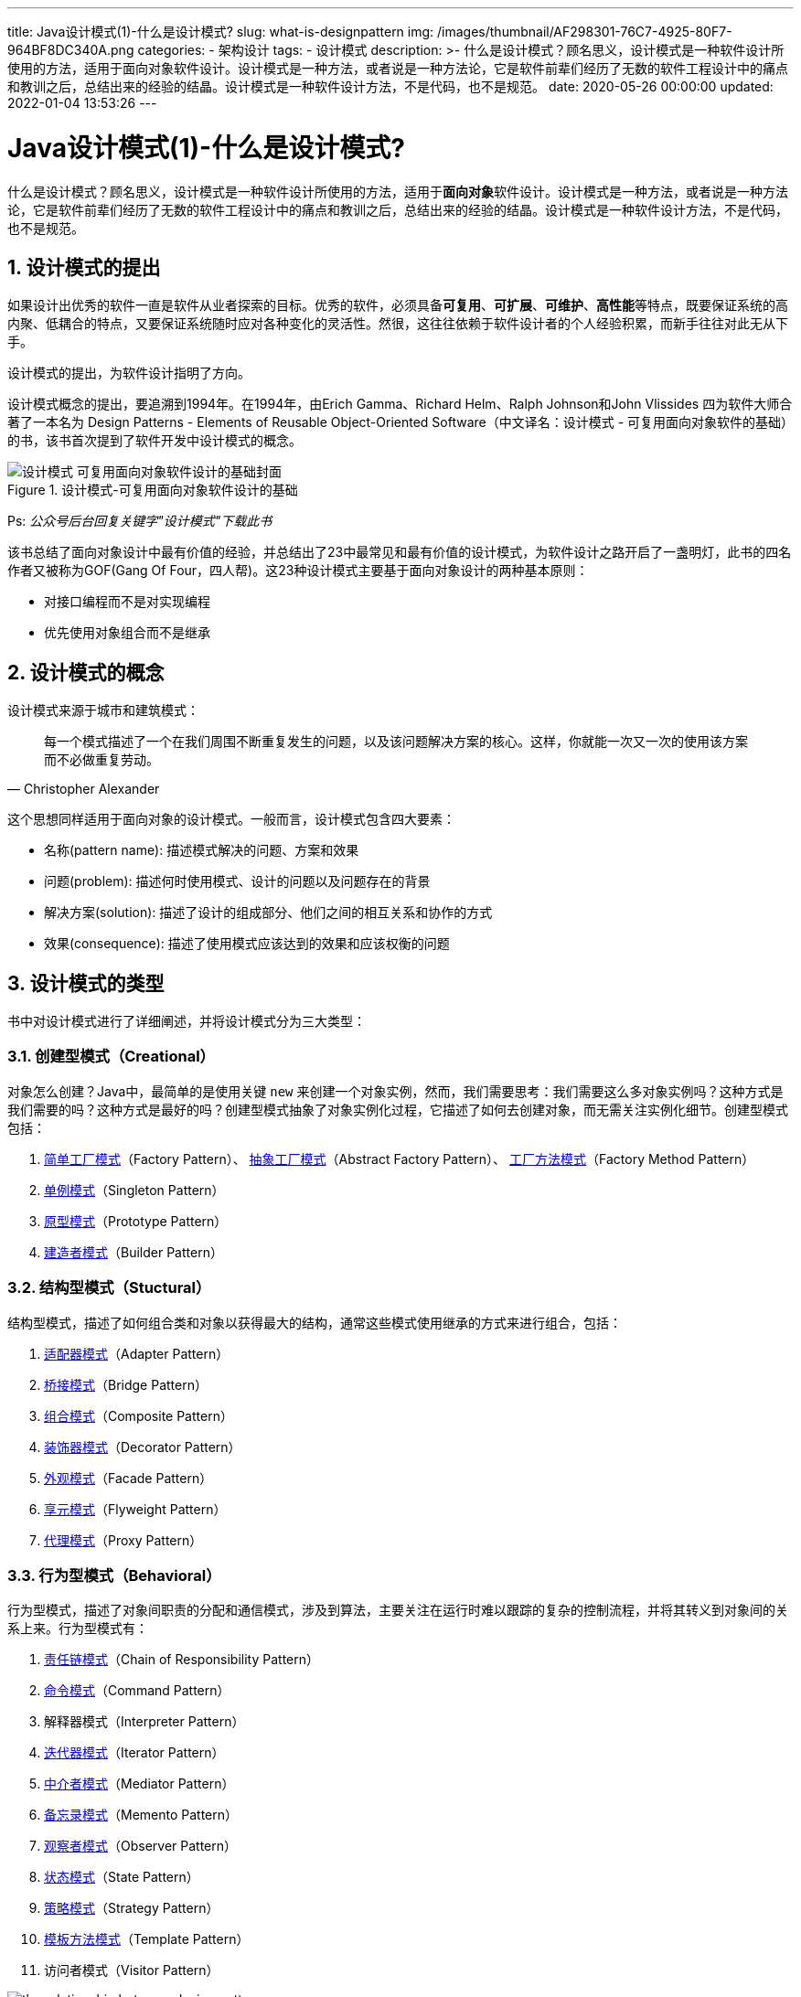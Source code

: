 ---
title: Java设计模式(1)-什么是设计模式?
slug: what-is-designpattern
img: /images/thumbnail/AF298301-76C7-4925-80F7-964BF8DC340A.png
categories:
  - 架构设计
tags:
  - 设计模式
description: >-
  什么是设计模式？顾名思义，设计模式是一种软件设计所使用的方法，适用于面向对象软件设计。设计模式是一种方法，或者说是一种方法论，它是软件前辈们经历了无数的软件工程设计中的痛点和教训之后，总结出来的经验的结晶。设计模式是一种软件设计方法，不是代码，也不是规范。
date: 2020-05-26 00:00:00
updated: 2022-01-04 13:53:26
---

[[desinpattern-intro]]
= Java设计模式(1)-什么是设计模式?
:key_word: 设计模式,java
:author: belonk.com
:date: 2020/5/26
:revision: 1.0
:website: https://belonk.com
:toc:
:toclevels: 4
:toc-title: 目录
:icons: font
:numbered:
:doctype: article
:encoding: utf-8
:imagesdir:
:tabsize: 4

什么是设计模式？顾名思义，设计模式是一种软件设计所使用的方法，适用于**面向对象**软件设计。设计模式是一种方法，或者说是一种方法论，它是软件前辈们经历了无数的软件工程设计中的痛点和教训之后，总结出来的经验的结晶。设计模式是一种软件设计方法，不是代码，也不是规范。

== 设计模式的提出

如果设计出优秀的软件一直是软件从业者探索的目标。优秀的软件，必须具备**可复用**、**可扩展**、**可维护**、**高性能**等特点，既要保证系统的高内聚、低耦合的特点，又要保证系统随时应对各种变化的灵活性。然很，这往往依赖于软件设计者的个人经验积累，而新手往往对此无从下手。

设计模式的提出，为软件设计指明了方向。

设计模式概念的提出，要追溯到1994年。在1994年，由Erich Gamma、Richard Helm、Ralph Johnson和John Vlissides 四为软件大师合著了一本名为 Design Patterns - Elements of Reusable Object-Oriented Software（中文译名：设计模式 - 可复用面向对象软件的基础）的书，该书首次提到了软件开发中设计模式的概念。

.设计模式-可复用面向对象软件设计的基础
image::/images/attachment/20200526/设计模式-可复用面向对象软件设计的基础封面.png[]

Ps: _公众号后台回复关键字"设计模式"下载此书_

该书总结了面向对象设计中最有价值的经验，并总结出了23中最常见和最有价值的设计模式，为软件设计之路开启了一盏明灯，此书的四名作者又被称为GOF(Gang Of Four，四人帮)。这23种设计模式主要基于面向对象设计的两种基本原则：

* 对接口编程而不是对实现编程
* 优先使用对象组合而不是继承

== 设计模式的概念

设计模式来源于城市和建筑模式：

[blockquate,Christopher Alexander]
____
每一个模式描述了一个在我们周围不断重复发生的问题，以及该问题解决方案的核心。这样，你就能一次又一次的使用该方案而不必做重复劳动。
____

这个思想同样适用于面向对象的设计模式。一般而言，设计模式包含四大要素：

* 名称(pattern name): 描述模式解决的问题、方案和效果
* 问题(problem): 描述何时使用模式、设计的问题以及问题存在的背景
* 解决方案(solution): 描述了设计的组成部分、他们之间的相互关系和协作的方式
* 效果(consequence): 描述了使用模式应该达到的效果和应该权衡的问题

== 设计模式的类型

书中对设计模式进行了详细阐述，并将设计模式分为三大类型：

=== 创建型模式（Creational）

对象怎么创建？Java中，最简单的是使用关键 `new` 来创建一个对象实例，然而，我们需要思考：我们需要这么多对象实例吗？这种方式是我们需要的吗？这种方式是最好的吗？创建型模式抽象了对象实例化过程，它描述了如何去创建对象，而无需关注实例化细节。创建型模式包括：

. <</2020/06/05/java-simple-factory-pattern#, 简单工厂模式>>（Factory Pattern）、 <</2020/06/09/java-abstract-factory-pattern#, 抽象工厂模式>>（Abstract Factory Pattern）、 <</2020/06/06/java-factory-method-pattern#, 工厂方法模式>>（Factory Method Pattern）
. <</2020/05/29/java-singleton-pattern#, 单例模式>>（Singleton Pattern）
. <</2020/07/15/java-prototype-pattern#, 原型模式>>（Prototype Pattern）
. <</2020/08/23/java-builder-pattern#, 建造者模式>>（Builder Pattern）

=== 结构型模式（Stuctural）

结构型模式，描述了如何组合类和对象以获得最大的结构，通常这些模式使用继承的方式来进行组合，包括：

. <</2020/08/24/java-adapter-pattern#, 适配器模式>>（Adapter Pattern）
. <</2020/11/04/java-bridge-pattern#, 桥接模式>>（Bridge Pattern）
. <</2020/12/07/java-composite-pattern#, 组合模式>>（Composite Pattern）
. <</2020/11/05/java-decorator-pattern#, 装饰器模式>>（Decorator Pattern）
. <</2020/12/08/java-facade-pattern#, 外观模式>>（Facade Pattern）
. <</2020/12/21/java-flyweight-pattern#, 享元模式>>（Flyweight Pattern）
. <</2020/12/31/java-proxy-pattern#, 代理模式>>（Proxy Pattern）

=== 行为型模式（Behavioral）

行为型模式，描述了对象间职责的分配和通信模式，涉及到算法，主要关注在运行时难以跟踪的复杂的控制流程，并将其转义到对象间的关系上来。行为型模式有：

. <</2022/01/17/java-chainofresp-pattern#, 责任链模式>>（Chain of Responsibility Pattern）
. <</2021/06/14/java-command-pattern#, 命令模式>>（Command Pattern）
. 解释器模式（Interpreter Pattern）
. <</2022/01/11/java-iterator-pattern#, 迭代器模式>>（Iterator Pattern）
. <</2022/01/08/java-mediator-pattern#, 中介者模式>>（Mediator Pattern）
. <</2022/01/12/java-memento-pattern#, 备忘录模式>>（Memento Pattern）
. <</2022/01/06/java-observer-pattern#, 观察者模式>>（Observer Pattern）
. <</2021/06/22/java-state-pattern#, 状态模式>>（State Pattern）
. <</2021/06/07/java-strategy-pattern#, 策略模式>>（Strategy Pattern）
. <</2021/05/27/java-template-method-pattern#, 模板方法模式>>（Template Pattern）
. 访问者模式（Visitor Pattern）

.设计模式间的关系
image::/images/attachment/20200526/the-relationship-between-design-patterns.jpg[]

=== 其他设计模式

. 空对象模式（Null Object Pattern）
. 委派模式（Delegate Pattern）

== 设计模式遵循的七大原则

设计模式遵循软件设计的 <</2020/05/27/seven-principles-for-software-design#, 七大原则>>，他们包括：

. 单一职责原则（Single Responsibility）
. 开闭原则（Open Close Principle）
. 里氏代换原则（Liskov Substitution Principle）
. 依赖倒转原则（Dependence Inversion Principle）
. 接口隔离原则（Interface Segregation Principle）
. 迪米特法则，又称最少知道原则（Demeter Principle）
. 合成复用原则（Composite Reuse Principle）

这些原则我们将在下篇详细讨论。
